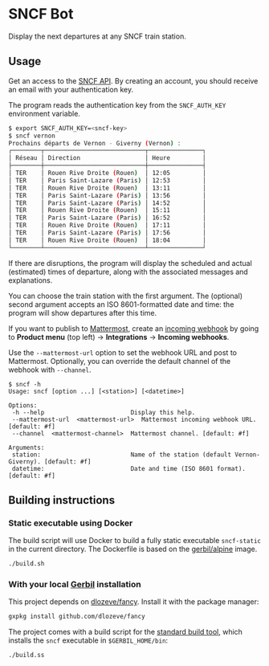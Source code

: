 * SNCF Bot

Display the next departures at any SNCF train station.

** Usage

Get an access to the [[https://www.digital.sncf.com/startup/api][SNCF API]]. By creating an account, you should
receive an email with your authentication key.

The program reads the authentication key from the =SNCF_AUTH_KEY=
environment variable.

#+begin_src sh
$ export SNCF_AUTH_KEY=<sncf-key>
$ sncf vernon
Prochains départs de Vernon - Giverny (Vernon) :
┌────────┬────────────────────────────┬───────────────┐
│ Réseau │ Direction                  │ Heure         │
├────────┼────────────────────────────┼───────────────┤
│ TER    │ Rouen Rive Droite (Rouen)  │ 12:05         │
│ TER    │ Paris Saint-Lazare (Paris) │ 12:53         │
│ TER    │ Rouen Rive Droite (Rouen)  │ 13:11         │
│ TER    │ Paris Saint-Lazare (Paris) │ 13:56         │
│ TER    │ Paris Saint-Lazare (Paris) │ 14:52         │
│ TER    │ Rouen Rive Droite (Rouen)  │ 15:11         │
│ TER    │ Paris Saint-Lazare (Paris) │ 16:52         │
│ TER    │ Rouen Rive Droite (Rouen)  │ 17:11         │
│ TER    │ Paris Saint-Lazare (Paris) │ 17:56         │
│ TER    │ Rouen Rive Droite (Rouen)  │ 18:04         │
└────────┴────────────────────────────┴───────────────┘
#+end_src

If there are disruptions, the program will display the scheduled and
actual (estimated) times of departure, along with the associated
messages and explanations.

You can choose the train station with the first argument. The
(optional) second argument accepts an ISO 8601-formatted date and
time: the program will show departures after this time.

If you want to publish to [[https://mattermost.com/][Mattermost]], create an [[https://developers.mattermost.com/integrate/webhooks/incoming/][incoming webhook]] by
going to *Product menu* (top left) → *Integrations* → *Incoming
webhooks*.

Use the ~--mattermost-url~ option to set the webhook URL and post to
Mattermost. Optionally, you can override the default channel of the
webhook with ~--channel~.

#+begin_src
$ sncf -h
Usage: sncf [option ...] [<station>] [<datetime>]

Options:
 -h --help                        Display this help.
 --mattermost-url  <mattermost-url>  Mattermost incoming webhook URL. [default: #f]
 --channel  <mattermost-channel>  Mattermost channel. [default: #f]

Arguments:
 station:                         Name of the station (default Vernon-Giverny). [default: #f]
 datetime:                        Date and time (ISO 8601 format). [default: #f]
#+end_src

** Building instructions

*** Static executable using Docker

The build script will use Docker to build a fully static executable
=sncf-static= in the current directory.  The Dockerfile is based on
the [[https://hub.docker.com/r/gerbil/alpine][gerbil/alpine]] image.

#+begin_src sh
./build.sh
#+end_src

*** With your local [[https://cons.io/][Gerbil]] installation

This project depends on [[https://github.com/dlozeve/fancy][dlozeve/fancy]]. Install it with the package
manager:
#+begin_src sh
gxpkg install github.com/dlozeve/fancy
#+end_src

The project comes with a build script for the [[https://cons.io/guide/build.html][standard build tool]],
which installs the =sncf= executable in =$GERBIL_HOME/bin=:
#+begin_src sh
./build.ss
#+end_src
